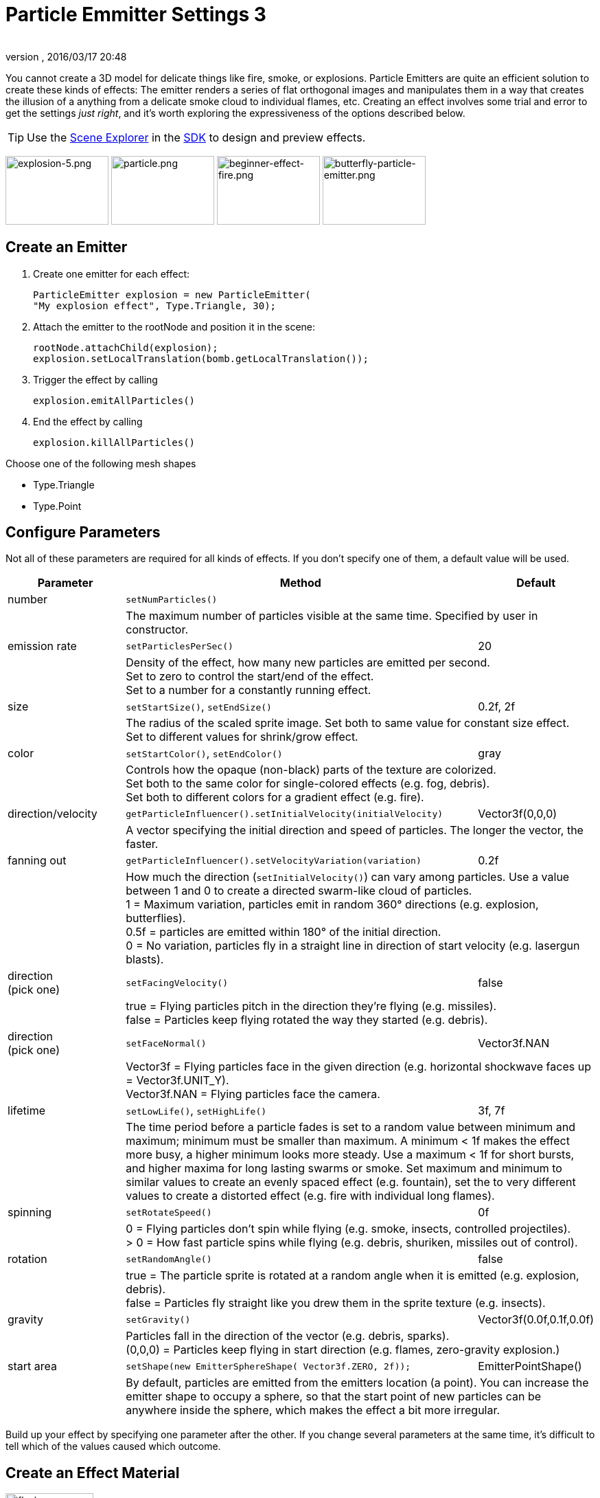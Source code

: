 = Particle Emmitter Settings 3
:author:
:revnumber:
:revdate: 2016/03/17 20:48
:keywords: documentation, effect
:relfileprefix: ../../
:imagesdir: ../..
:uri-jmonkeyengine: https://github.com/jMonkeyEngine/jmonkeyengine/tree/master/
:uri-forum: https://hub.jmonkeyengine.org/
ifdef::env-github,env-browser[:outfilesuffix: .adoc]


You cannot create a 3D model for delicate things like fire, smoke, or explosions. Particle Emitters are quite an efficient solution to create these kinds of effects: The emitter renders a series of flat orthogonal images and manipulates them in a way that creates the illusion of a anything from a delicate smoke cloud to individual flames, etc.
Creating an effect involves some trial and error to get the settings _just right_, and it's worth exploring the expressiveness of the options described below.


[TIP]
====
Use the <<sdk/scene_explorer#,Scene Explorer>> in the <<sdk#,SDK>> to design and preview effects.
====


image:jme3/advanced/explosion-5.png[explosion-5.png,width="150",height="100"]  image:jme3/advanced/particle.png[particle.png,width="150",height="100"]  image:jme3/beginner/beginner-effect-fire.png[beginner-effect-fire.png,width="150",height="100"] image:jme3/advanced/butterfly-particle-emitter.png[butterfly-particle-emitter.png,width="150",height="100"]


== Create an Emitter

.  Create one emitter for each effect:
+
[source,java]
----
ParticleEmitter explosion = new ParticleEmitter(
"My explosion effect", Type.Triangle, 30);
----

.  Attach the emitter to the rootNode and position it in the scene:
+
[source,java]
----
rootNode.attachChild(explosion);
explosion.setLocalTranslation(bomb.getLocalTranslation());
----

.  Trigger the effect by calling
+
[source,java]
----
explosion.emitAllParticles()
----

.  End the effect by calling
+
[source,java]
----
explosion.killAllParticles()
----


Choose one of the following mesh shapes

*  Type.Triangle
*  Type.Point


== Configure Parameters

Not all of these parameters are required for all kinds of effects. If you don't specify one of them, a default value will be used.
[cols="20,60,20", options="header"]
|===

<a| Parameter
<a| Method
a| Default

<a| number
a| `setNumParticles()`
<a|
|
2+a| The maximum number of particles visible at the same time. Specified by user in constructor.

<a| emission rate
a| `setParticlesPerSec()`
a| 20
|
2+a| Density of the effect, how many new particles are emitted per second. +
Set to zero to control the start/end of the effect. +
Set to a number for a constantly running effect.

<a| size
a| `setStartSize()`, `setEndSize()`
a| 0.2f, 2f
|
2+a| The radius of the scaled sprite image. Set both to same value for constant size effect. +
Set to different values for shrink/grow effect.

<a| color
a| `setStartColor()`, `setEndColor()`
a| gray
|
2+a| Controls how the opaque (non-black) parts of the texture are colorized. +
Set both to the same color for single-colored effects (e.g. fog, debris). +
Set both to different colors for a gradient effect (e.g. fire).

<a| direction/velocity
a| `getParticleInfluencer().setInitialVelocity(initialVelocity)`
a| Vector3f(0,0,0)
|
2+a| A vector specifying the initial direction and speed of particles. The longer the vector, the faster.

<a| fanning out
a| `getParticleInfluencer().setVelocityVariation(variation)`
a| 0.2f
|
2+a| How much the direction (`setInitialVelocity()`) can vary among particles. Use a value between 1 and 0 to create a directed swarm-like cloud of particles. +
1 = Maximum variation, particles emit in random 360° directions (e.g. explosion, butterflies). +
0.5f = particles are emitted within 180° of the initial direction. +
0 = No variation, particles fly in a straight line in direction of start velocity (e.g. lasergun blasts).

a| direction +
(pick one)
a| `setFacingVelocity()`
a| false
|
2+a| true = Flying particles pitch in the direction they're flying (e.g. missiles). +
false = Particles keep flying rotated the way they started (e.g. debris).

a| direction +
(pick one)
a| `setFaceNormal()`
a| Vector3f.NAN
|
2+a| Vector3f = Flying particles face in the given direction (e.g. horizontal shockwave faces up = Vector3f.UNIT_Y). +
Vector3f.NAN = Flying particles face the camera.

<a| lifetime
a| `setLowLife()`, `setHighLife()`
a| 3f, 7f
|
2+a| The time period before a particle fades is set to a random value between minimum and maximum; minimum must be smaller than maximum. A minimum < 1f makes the effect more busy, a higher minimum looks more steady. Use a maximum < 1f for short bursts, and higher maxima for long lasting swarms or smoke. Set maximum and minimum to similar values to create an evenly spaced effect (e.g. fountain), set the to very different values to create a distorted effect (e.g. fire with individual long flames).

<a| spinning
a| `setRotateSpeed()`
a| 0f
|
2+a| 0 = Flying particles don't spin while flying (e.g. smoke, insects, controlled projectiles). +
> 0 = How fast particle spins while flying (e.g. debris, shuriken, missiles out of control).

<a| rotation
a| `setRandomAngle()`
a| false
|
2+a| true = The particle sprite is rotated at a random angle when it is emitted (e.g. explosion, debris). +
false = Particles fly straight like you drew them in the sprite texture (e.g. insects).

<a| gravity
a| `setGravity()`
a| Vector3f(0.0f,0.1f,0.0f)
|
2+a| Particles fall in the direction of the vector (e.g. debris, sparks). +
(0,0,0) = Particles keep flying in start direction (e.g. flames, zero-gravity explosion.)

<a| start area
a|`setShape(new EmitterSphereShape( Vector3f.ZERO, 2f));`
a|EmitterPointShape()
|
2+a| By default, particles are emitted from the emitters location (a point). You can increase the emitter shape to occupy a sphere, so that the start point of new particles can be anywhere inside the sphere, which makes the effect a bit more irregular.

|===

Build up your effect by specifying one parameter after the other. If you change several parameters at the same time, it's difficult to tell which of the values caused which outcome.


== Create an Effect Material


image::jme3/beginner/flash.png[flash.png,width="128",height="128",align="right"]


Use the common Particle.j3md Material Definition and a texture to specify the shape of the particles. The shape is defined by the texture you provide and can be anything – debris, flames, smoke, mosquitoes, leaves, butterflies… be creative.

[source,java]
----

    Material flash_mat = new Material(
        assetManager, "Common/MatDefs/Misc/Particle.j3md");
    flash_mat.setTexture("Texture",
        assetManager.loadTexture("Effects/Explosion/flash.png"));
    flash.setMaterial(flash_mat);
    flash.setImagesX(2); // columns
    flash.setImagesY(2); // rows
    flash.setSelectRandomImage(true);

----

The effect texture can be one image, or contain a sprite animation – a series of slightly different pictures in equally spaced rows and columns. If you choose the sprite animation:

*  Specify the number of rows and columns using setImagesX(2) and setImagesY().
*  Specify whether you want to play the sprite series in order (animation), or at random (explosion, flame), by setting setSelectRandomImage() true or false.

*Examples:* Have a look at the following default textures and you will see how you can create your own sprite textures after the same fashion.


=== Default Particle Textures

The Material is used together with grayscale texture: The black parts will be transparent and the white parts will be opaque (colored).
The following effect textures are available by default from `test-data.jar`. You can also load your own textures from your assets directory.
[cols="3", options="header"]
|===

<a| Texture Path
a| Dimension
a| Preview

<a| Effects/Explosion/Debris.png
<a| 3*3
a| image:jme3/beginner/Debris.png[Debris.png,width="32",height="32"]

<a| Effects/Explosion/flame.png
<a| 2*2
a| image:jme3/beginner/flame.png[flame.png,width="32",height="32"]

<a| Effects/Explosion/flash.png
<a| 2*2
a| image:jme3/beginner/flash.png[flash.png,width="32",height="32"]

a| Effects/Explosion/roundspark.png
<a| 1*1
a| image:jme3/beginner/roundspark.png[roundspark.png,width="32",height="32"]

<a| Effects/Explosion/shockwave.png
<a| 1*1
a| image:jme3/beginner/shockwave.png[shockwave.png,width="32",height="32"]

a| Effects/Explosion/smoketrail.png
<a| 1*3
a| image:jme3/beginner/smoketrail.png[smoketrail.png,width="32",height="32"]

<a| Effects/Explosion/spark.png
<a| 1*1
a| image:jme3/beginner/spark.png[spark.png,width="32",height="32"]

<a| Effects/Smoke/Smoke.png
a| 1*15
a| image:jme3/beginner/Smoke.png[Smoke.png,width="96",height="32"]

|===

[TIP]
====
Use the `setStartColor()`/`setEndColor()` settings described above to colorize the white and gray parts of textures.
====


== Usage Example

[source,java]
----

    ParticleEmitter fire = new ParticleEmitter("Emitter", Type.Triangle, 30);
    Material mat_red = new Material(assetManager, "Common/MatDefs/Misc/Particle.j3md");
    mat_red.setTexture("Texture", assetManager.loadTexture("Effects/Explosion/flame.png"));
    fire.setMaterial(mat_red);
    fire.setImagesX(2); fire.setImagesY(2); // 2x2 texture animation
    fire.setEndColor(  new ColorRGBA(1f, 0f, 0f, 1f));   // red
    fire.setStartColor(new ColorRGBA(1f, 1f, 0f, 0.5f)); // yellow
    fire.getParticleInfluencer().setInitialVelocity(new Vector3f(0,2,0));
    fire.setStartSize(1.5f);
    fire.setEndSize(0.1f);
    fire.setGravity(0,0,0);
    fire.setLowLife(0.5f);
    fire.setHighLife(3f);
    fire.getParticleInfluencer().setVelocityVariation(0.3f);
    rootNode.attachChild(fire);

----

Browse the full source code of all link:https://github.com/jMonkeyEngine/jmonkeyengine/tree/master/jme3-examples/src/main/java/jme3test/effect[effect examples] here.

'''

See also: <<jme3/advanced/effects_overview#,Effects Overview>>
